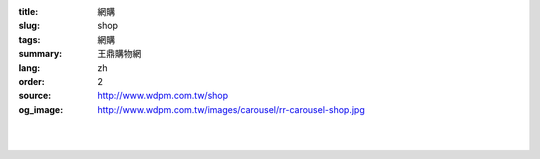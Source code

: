 :title: 網購
:slug: shop
:tags: 網購
:summary: 王鼎購物網
:lang: zh
:order: 2
:source: http://www.wdpm.com.tw/shop
:og_image: http://www.wdpm.com.tw/images/carousel/rr-carousel-shop.jpg


.. raw:: html
    <div style="backgroud-color: yellow">

        <h1>準備中，敬請期待。</h1> 
    </div>

    <div class="modal fade" id="noticemodal">
        <div class="modal-dialog modal-dialog-centered" role="document" style="max-width: 300px">
            <div class="modal-content">
            <div class="modal-header">
                <h5 class="modal-title" id="exampleModalCenterTitle">王鼎購物網</h5>
            </div>
            <div class="modal-body">
                準備中，敬請期待。
            </div>
            <div class="modal-footer">
                <button type="button" class="btn btn-secondary" data-dismiss="modal" onclick="location.href='/'">了解</button>
            </div>
            </div>
        </div>
    </div>

    <style>
        .main-content,hr,header,aside,footer{
            display: none;
        }
    </style>

    <script defer>
        $('#noticemodal').modal('show')
        //location.href = '/';
    </script>

|
|   